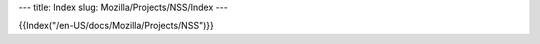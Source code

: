 --- title: Index slug: Mozilla/Projects/NSS/Index ---

{{Index("/en-US/docs/Mozilla/Projects/NSS")}}
